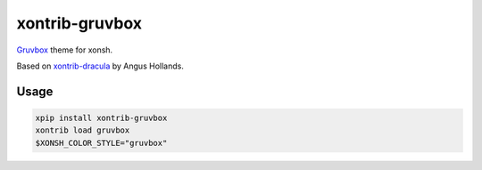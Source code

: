xontrib-gruvbox
===============

|pypi-badge|

.. |pypi-badge| image:: https://img.shields.io/pypi/v/xontrib-gruvbox
   :target: https://pypi.org/project/xontrib-gruvbox

`Gruvbox <https://github.com/morhetz/gruvbox>`__ theme for xonsh.

Based on
`xontrib-dracula <https://github.com/agoose77/xontrib-dracula>`__ by
Angus Hollands.

Usage
-----

.. code-block :: console

    xpip install xontrib-gruvbox
    xontrib load gruvbox
    $XONSH_COLOR_STYLE="gruvbox"
